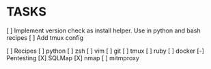 * TASKS
  [ ] Implement version check as install helper. Use in python and bash recipes
  [ ] Add tmux config


  [ ] Recipes
        [ ] python
        [ ] zsh
        [ ] vim
        [ ] git
        [ ] tmux
        [ ] ruby
        [ ] docker
      [-] Pentesting
          [X] SQLMap
          [X] nmap
          [ ] mitmproxy
